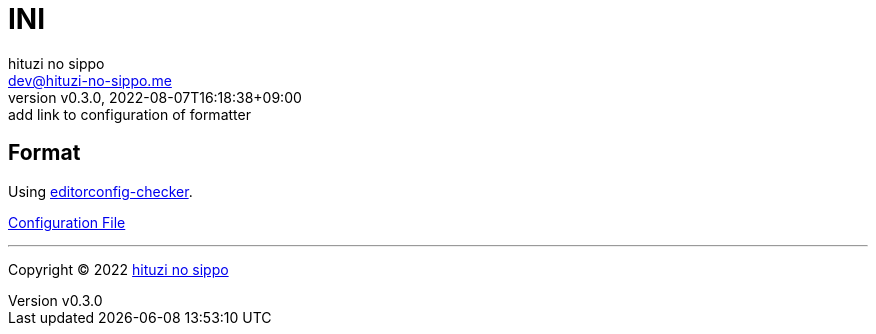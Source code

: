 = INI
:author: hituzi no sippo
:email: dev@hituzi-no-sippo.me
:revnumber: v0.3.0
:revdate: 2022-08-07T16:18:38+09:00
:revremark: add link to configuration of formatter
:description: INI
:copyright: Copyright (C) 2022 {author}
// Custom Attributes
:creation_date: 2022-08-07T16:00:39+09:00
:github_url: https://github.com
:root_directory: ../../..

== Format

:editorconfig_checker_link: link:{github_url}/editorconfig-checker/editorconfig-checker[editorconfig-checker^]
Using {editorconfig_checker_link}.

link:{root_directory}/.editorconfig[Configuration File^]


'''

:author_link: link:https://github.com/hituzi-no-sippo[{author}^]
Copyright (C) 2022 {author_link}
